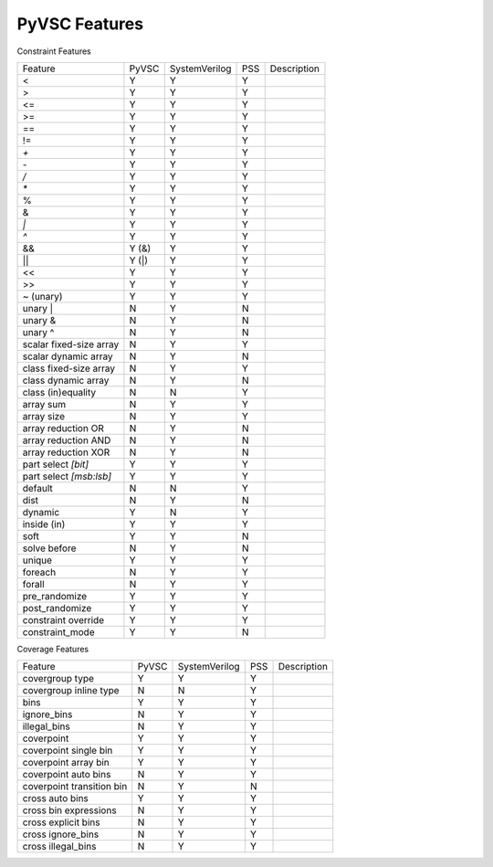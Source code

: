 PyVSC Features
##############

Constraint Features


========================  ======  =============  ===  ===========
Feature                   PyVSC   SystemVerilog  PSS  Description
<                         Y       Y              Y
>                         Y       Y              Y
<=                        Y       Y              Y
>=                        Y       Y              Y
==                        Y       Y              Y
!=                        Y       Y              Y
`+`                       Y       Y              Y
`-`                       Y       Y              Y
`/`                       Y       Y              Y
`*`                       Y       Y              Y
%                         Y       Y              Y
&                         Y       Y              Y
`|`                       Y       Y              Y
`^`                       Y       Y              Y
&&                        Y (&)   Y              Y
||                        Y (|)   Y              Y
<<                        Y       Y              Y
>>                        Y       Y              Y
~ (unary)                 Y       Y              Y
unary |                   N       Y              N
unary &                   N       Y              N
unary ^                   N       Y              N
scalar fixed-size array   N       Y              Y
scalar dynamic array      N       Y              N
class fixed-size array    N       Y              Y
class dynamic array       N       Y              N
class (in)equality        N       N              Y
array sum                 N       Y              Y
array size                N       Y              Y
array reduction OR        N       Y              N
array reduction AND       N       Y              N
array reduction XOR       N       Y              N
part select `[bit]`       Y       Y              Y
part select `[msb:lsb]`   Y       Y              Y
default                   N       N              Y
dist                      N       Y              N
dynamic                   Y       N              Y
inside (in)               Y       Y              Y
soft                      Y       Y              N
solve before              N       Y              N
unique                    Y       Y              Y
foreach                   N       Y              Y
forall                    N       Y              Y
pre_randomize             Y       Y              Y
post_randomize            Y       Y              Y
constraint override       Y       Y              Y
constraint_mode           Y       Y              N
========================  ======  =============  ===  ===========


Coverage Features


============================  ======  =============  ===  ===========
Feature                       PyVSC   SystemVerilog  PSS  Description
covergroup type               Y       Y              Y
covergroup inline type        N       N              Y
bins                          Y       Y              Y
ignore_bins                   N       Y              Y
illegal_bins                  N       Y              Y
coverpoint                    Y       Y              Y
coverpoint single bin         Y       Y              Y 
coverpoint array bin          Y       Y              Y 
coverpoint auto bins          N       Y              Y 
coverpoint transition bin     N       Y              N 
cross auto bins               Y       Y              Y
cross bin expressions         N       Y              Y
cross explicit bins           N       Y              Y
cross ignore_bins             N       Y              Y
cross illegal_bins            N       Y              Y
============================  ======  =============  ===  ===========
